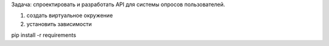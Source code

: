 Задача: спроектировать и разработать API для системы опросов пользователей.

1) создать виртуальное окружение

2) установить зависимости

pip install -r requirements